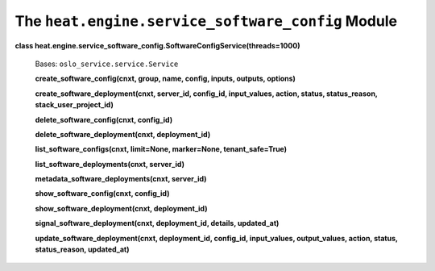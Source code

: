 
The ``heat.engine.service_software_config`` Module
==================================================

**class
heat.engine.service_software_config.SoftwareConfigService(threads=1000)**

   Bases: ``oslo_service.service.Service``

   **create_software_config(cnxt, group, name, config, inputs,
   outputs, options)**

   **create_software_deployment(cnxt, server_id, config_id,
   input_values, action, status, status_reason,
   stack_user_project_id)**

   **delete_software_config(cnxt, config_id)**

   **delete_software_deployment(cnxt, deployment_id)**

   **list_software_configs(cnxt, limit=None, marker=None,
   tenant_safe=True)**

   **list_software_deployments(cnxt, server_id)**

   **metadata_software_deployments(cnxt, server_id)**

   **show_software_config(cnxt, config_id)**

   **show_software_deployment(cnxt, deployment_id)**

   **signal_software_deployment(cnxt, deployment_id, details,
   updated_at)**

   **update_software_deployment(cnxt, deployment_id, config_id,
   input_values, output_values, action, status, status_reason,
   updated_at)**
